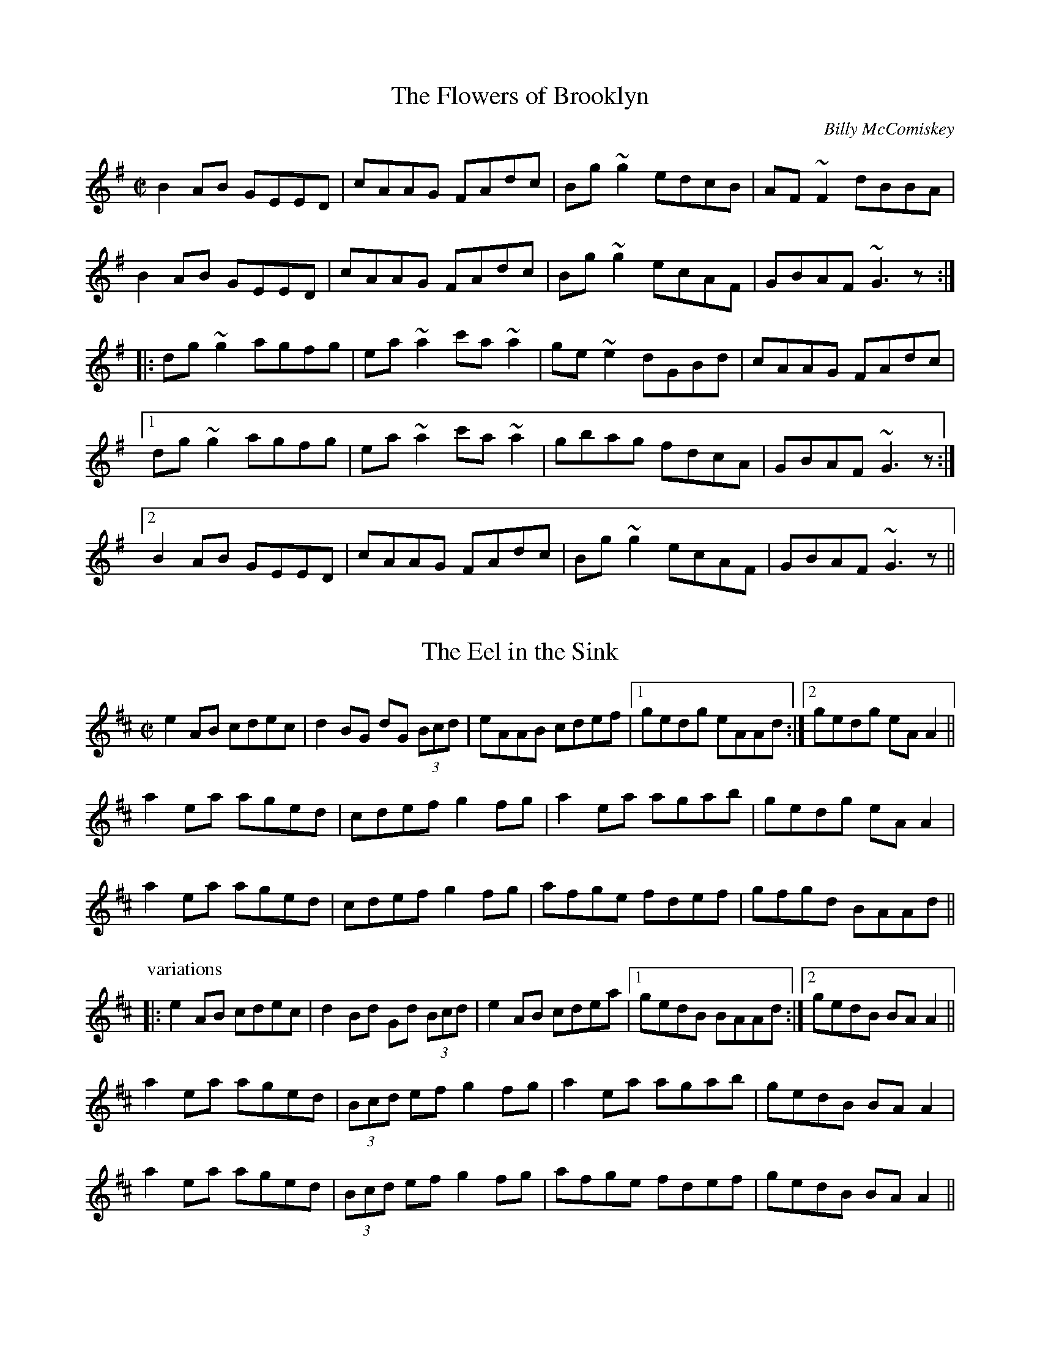 

X:501
T:Flowers of Brooklyn, The
R:reel
C:Billy McComiskey
D:Kevin Crawford: D flute album
Z:id:hn-reel-501
M:C|
K:G
B2AB GEED|cAAG FAdc|Bg~g2 edcB|AF~F2 dBBA|
B2AB GEED|cAAG FAdc|Bg~g2 ecAF|GBAF ~G3z:|
|:dg~g2 agfg|ea~a2 c'a~a2|ge~e2 dGBd|cAAG FAdc|
[1 dg~g2 agfg|ea~a2 c'a~a2|gbag fdcA|GBAF ~G3z:|
[2 B2AB GEED|cAAG FAdc|Bg~g2 ecAF|GBAF ~G3z||

X:502
T:Eel in the Sink, The
R:reel
H:Also played in Ador, see "The Blackthorn", #478
D:Terry Bingham
Z:id:hn-reel-502
M:C|
K:Amix
e2AB cdec|d2BG dG (3Bcd|eAAB cdef|1 gedg eAAd:|2 gedg eAA2||
a2ea aged|cdef g2fg|a2ea agab|gedg eAA2|
a2ea aged|cdef g2fg|afge fdef|gfgd BAAd||
P:variations
|:e2AB cdec|d2Bd Gd (3Bcd|e2AB cdea|1 gedB BAAd:|2 gedB BAA2||
a2ea aged|(3Bcd ef g2fg|a2ea agab|gedB BAA2|
a2ea aged|(3Bcd ef g2fg|afge fdef|gedB BAA2||

X:503
T:Leslie's Reel
R:reel
Z:id:hn-reel-503
M:C|
K:A
ec~c2 ecfc|ec~c2 Bcdf|ec~c2 ecea|1 fdBc defa:|2 fdBc defg||
|:a2ea gbeg|a2ga fB~B2|1 a2ea gbec|dcBc defg:|2 agfe fedc|Bcde fgaf||

X:504
T:Lilies in the Field, The
T:P.J. Conlon's
R:reel
D:Bobby Gardiner: His Master's Choice
D:Terry Bingham
Z:id:hn-reel-504
M:C|
K:D
Addc ~A3B|~c3d ecdc|Addc ~A3B|cAGE EDD2:|
d2fd Adfd|(3Bcd ef g2fe|d2fd Adfd|eaag eddc|
d2fd Adfd|(3Bcd ef g2fg|afge fdcd|eaag eddc||

X:505
T:Marry When You're Young
T:John Doherty's
R:reel
D:Altan: Island Angel
Z:id:hn-reel-505
M:C|
K:D
~F3E FGAB|Addc d2 (3efg|fded cA (3Bcd|1 cAGE EDDE:|2 cAGE EDDg||
|:fded cAAg|fdec dfag|fded cA (3Bcd|1 cAGE EDDg:|2 cAGE EDDE||

X:506
T:Spey in Spate, The
T:John Stewart's
R:reel
C:James Scott Skinner (1843-1927), Scotland
S:Tommy McCarthy & Louise Costelloe
H:A version of the Scottish reel "The Spey in Spate"
D:Paddy Glackin: In Full Spate
Z:id:hn-reel-506
M:C|
K:D
D2FD A,DFA|dcBA ^GAFD|EFGE B,EGB|gecA GECE|
D2FD A,DFA|dDcD BDAf|(3gfe fd ecdB|1 AFGE DA,B,C:|2 AFGE DEFA||
defd AF~F2|DFAd fagf|ebge BGED|CEAc egfe|
defd BAFA|dDcD BAAf|(3gfe fd ecdB|AFGE DEFA|
d2fd AF~F2|DFAd fagf|~e3f ~g3a|bagf eAce|
defd BAFA|dDcD BAAf|(3gfe fd ecdB|AFGE DA,B,C||
P:variations
|:D2FD A,DFA|dcBA ^GAFD|E2GE B,EGB|edcB AGFE|
D2FD A,DFA|dAcA BdAf|gefd ecdB|1 AFGE FDDC:|2 AFGE FDD2||
|:d2fd AdFA|DFAd fagf|e2ge BGED|CEAc egfe|
d2fd ADFA|DFAd fdef|gefd ecdB|1 AFGE FDD2:|2 AFGE FDDC||

X:507
T:Mary o' the Wisp
R:reel
H:Called "Moll and Tiarna" on Altan's recording
D:The Brass Fiddle
D:Altan: Horse with a Heart
Z:id:hn-reel-507
M:C|
K:D
Ad~d2 ecdB|Addc dedB|Adde fdeg|fage fdBG|
Ad~d2 ecdB|Addc dedB|Adde faed|1 cA (3AAA cBAA:|2 cA (3AAA cA (3AAA||
|:fdge fdge|fdge fdB2|fage fefg|aA (3AAA aA (3AAA|
fdge fdge|fage fefg|abaf eged|cA (3AAA cBAA:|
P:variations
|:Ad~d2 efdB|Addc dedB|Adde fdeg|fage fdBd|
Ad~d2 efdB|Addc dedB|Adde fded|1 cAAB cA~A2:|2 cA (3AAA cdeg||
|:fAgA fAgA|fage fdde|fAgA fefg|aA~A2 afge|
fAgA fAgA|fage fefg|abaf efed|1 cA~A2 cdeg:|2 cA~A2 cA~A2||

X:508
T:Piper On Horseback, The
R:reel
Z:id:hn-reel-508
M:C|
K:D
D3d cAAB|cded cAGE|D3d cAAB|cAGE EDDE|
(3EFG AB =c2AB|^cded cAAg|fdec dcAB|cAGE EDD2:|
|:~d3e ~f3g|afge dcAG|Adde f2ed|cAGE EDD2|
dcde fefg|afge defg|afge fded|cAGE EDD2:|
P:variations
|:D3d cAAB|cAdB cAGE|D2dB cAAB|cAGE EDD2|
(3EFG AB =cAAB|^cAdB cAAg|faec dcAB|cAGE EDD2:|
|:Adde fefg|afge dcAG|Adde fded|cAGE EDD2|
Adde fd (3efg|afge defg|afge f2ed|cAGE EDD2:|

X:509
T:Coalminer's Reel, The
R:reel
H:Also in G, #745. Different version, see #747.
Z:id:hn-reel-509
M:C|
K:D
A,DFD EDB,D|ADFD EDB,D|A,DFD EDB,D|dBAF E2DB,|
A,DFD EDB,D|ADFD EDB,D|A,DFD EDB,D|1 dBAF D2DB,:|2 dBAF D2 (3ABc||
|:~d3B A2dB|A2FD EDB,D|~d3B ABde|fedf e2de|
fd~d2 efdB|A2FD EDB,D|A,DFD EDB,D|1 dBAF D2 (3ABc:|2 dBAF D2DB,||

X:510
T:Big John McNeil
T:Lord Ramsey's Reel
T:John McNeil's Reel
R:reel
C:Peter Milne (1824-1908), Scotland
H:A version of this is also called "Big John MacNeill"
D:De Dannan: Mist Covered Mountain
D:Begley & Cooney: Meitheal
Z:id:hn-reel-510
M:C|
K:A
A,2CE FECE|AECE FECE|A,2CE FECE|FCEC B,DCB,|
A,2CE FECE|AECE FECE|D2FD CDEC|1 B,A,G,A, B,CDB,:|2 B,A,G,A, B,2cd||
|:eA~A2 eAfA|eA~A2 efga|eA~A2 agfe|dB=GB dGBd|
eA~A2 eAfA|eA~A2 efga|agfe fedc|1 BAGA B2cd:|2 BAGF EDCB,||

X:511
T:Lady Montgomery
R:reel
D:Paul McGrattan: The Frost Is All Over
Z:id:hn-reel-511
M:C|
K:D
~F3A AFDE|F2EG FDDE|~F3A AFDE|1 FDEC D2DE:|2 FDEC D3A||
|:d2AG FGAB|A2ed cdec|1 d2AG FGAB|AFGE FDDA:|2 d2AG ~F3G|AFGE FDDE||
P:variations
|:~F3A AFDE|FAEG FEDE|~F3A AFDE|1 FAEF D2DE:|2 FAEF D3d||
|:d2AG FGAB|A2ed cdec|d2AG FGAB|1 AFEG FEDd:|2 AFEG FDDE||

X:512
T:Boys of the Lough, The
R:reel
D:Matt Molloy: First Album
D:Catherine McEvoy, Caoimh'in 'O Raghallaigh & M'iche'al 'O Raghallaigh
Z:id:hn-reel-512
M:C|
K:D
AF~F2 AFAB|d2fd efdB|AF~F2 dBAF|~E3F EFGB|
AF~F2 AFAB|defd efdB|AF~F2 dFAF|EDEF D4:|
dfaf gfef|defd BcdB|AF~F2 dFAF|~E3F EFGE|
dfaf gfef|defd BcdB|AF~F2 dFAF|EDEF D4|
dfaf gfef|defd e2dB|AF~F2 ABde|fdgf e2fg|
afge f2ec|defd BcdB|AF~F2 dFAF|EDEF D4||
P:variations
|:AF~F2 AFAB|defd BcdB|AF~F2 dFAF|GEED EFGB|
AF~F2 AFAB|d2fd BcdB|A2FA dBAF|EGFE D4:|
dfaf gfef|defd e2dB|AF~F2 dBAF|FDGF ~E3F|
dfaf gfef|defd e2dB|AF~F2 dBAF|EGFE D4|
dfaf gfef|defd e2dB|AF~F2 ABde|fedf e2fg|
afge fdec|d2fd e2dB|AF~F2 dBAF|EGFE D4||
P:more variations
|:AF~F2 AFAB|d2fd efdB|AF~F2 dF~F2|E2ED EFGB|
AF~F2 AFAB|d2fd efdB|AF~F2 dBAF|1 GFEG FDdB:|2 GFEG FDDf||
~a3f gfec|dBcA BcdB|AF~F2 dF~F2|GEED EFGE|
D2af gfec|dBcA BcdB|AF~F2 dFAF|GFEG FDDf|
~a3f gfec|dBBA BcdB|AF~F2 dcde|fdgf e2fg|
afge fdec|dBBA BcdB|AF~F2 dBAF|GFEG FDdB||

X:513
T:Forget Me Not
T:Gerry Cronin's
T:Larry Redican's
R:reel
C:Larry Redican (1908-1975)
D:Sean Smyth: The Blue Fiddle
Z:id:hn-reel-513
M:C|
K:C
c2Bc AGED|CA,~A,2 G,A,CD|EGcd ecdc|Addc dfed|
c2Bc AGED|CA,~A,2 G,A,CD|EGce dBcA|GEDF ECEG:|
|:c2gc acgc|fdec dcAc|Gc~c2 Gcea|gece d2eg|
ae~e2 gede|cdec dcAG|EGce dBcA|GEDF ECEG:|
P:variations
|:c2ec AGED|CA,~A,2 G,A,CD|EGcd ecdc|Ad~d2 fded|
~c3G AGED|CA,~A,2 G,A,CD|EGce d2cA|GEDE C2EG:|
|:c2gc acgc|fdec dcAc|GccB cdea|gece defg|
agea gede|c2ec dcAG|EGce d2cA|GEDE C2EG:|

X:514
T:Bonnie Kate
R:reel
H:See also #264
Z:id:hn-reel-514
M:C|
K:D
A2dA B2AF|DFAF E2CE|DFAF GBed|cABc ~d3B|
A2dA B2AF|DFAF EA,CE|DFAF GBed|1 cABc d3B:|2 cABc d2fg||
|:a2fd Adfa|~g3e cdef|~g3f gbag|fgec defg|
a2fd Adfa|~g3e cdef|~g3f gbag|1 fgec d2fg:|2 fgec d3B||

X:515
T:Belles of Tipperary, The
T:New Policeman, The
T:Bells of Tipperary, The
R:reel
H:See also #633
Z:id:hn-reel-515
M:C|
K:D
DA,~A,2 DEFA|d2fe dBBA|B2AF ABde|fede fe~e2|
dA~A2 DEFA|d2fe dBBA|B2AF ABdB|AFEG FDD2:|
|:fa~a2 afdf|gfed (3Bcd ef|g2gf gbag|faaf egfe|
dB~B2 AF~F2|DF~F2 ABdf|afef dBAF|Adag fd~d2:|
P:variations
|:DF~F2 DEFA|defe dBBA|~B3d ABde|fafd fe~e2|
DA,~A,2 DEFA|d2fe dBBA|~B3d ABdB|AFEG FDD2:|
|:faab afdf|gfed cdef|g2ef gabg|f2af egfe|
dBBd BAFE|DFFB ABdf|afef dBAF|A2ag fd~d2:|

X:516
T:Bean Tinc'eara
T:Johnny Allen's
R:reel
H:Also played as a two-part tune, without the middle part.
D:Liam O'Flynn
Z:id:hn-reel-516
M:C|
K:Dmix
~A3B AGFE|DccB cedc|A2BG AGFE|DG~G2 DG~G2|
AGBG AGFG|Add^c defg|afge fded|dcAF G2FG:|
|:Addc AGFG|Addg fdec|Addc AGFG|DG~G2 DG~G2|
Addc AGFG|Adde ~f3g|afge fded|dcAF G2FG:|
|:~A3g fded|dcAB cedc|~A3g fded|dcAF G2FG|
~A3g fded|dcAB cdeg|afge fded|dcAF G2FG:|
P:variations
~A3B AGFE|DccB cdcB|~A3B AGFA|DGGF G2FG|
~A3B AGFG|Adde ~f3g|afge fde^c|d=cAF G2FG|
~A3B AGFA|DccB cedc|AcBG AGFG|DGGF G2FG|
AcBG AGFG|Adde fefg|afge fde^c|d=cAF G2FG||
|:Addc AGFG|Adde fdec|Addc AGFG|DGGF G2FG|
Addc AGFG|Add^c defg|afge fde^c|d=cAF G2FG:|
~A3g fdec|Ad~d2 AGFG|~A3g fde^c|d=cAF G2FG|
~A3g fdec|Add^c defg|f2e^c d2=cA|dBcA G2FG|
~A3g fdec|Ad~d2 Addc|~A3g fde^c|d=cAF G2FG|
~A3g fde^c|d^cde fefg|(3agf ge fde^c|d=cAF G2FG||

X:517
T:Fair Wind, A
T:Fair Wind, The
R:reel
H:Also played in A, #535
Z:id:hn-reel-517
M:C|
K:G
DGGF ~G3A | BAGA BA~A2 | DGGF ~G3A |1 BAGE EDDE :|2 BAGE EDDA ||
|: BddB ~G3A | BddB cAAc | BddB ~G3A |1 BAGE EDDA :|2 BAGE EDDE ||
|: GE~E2 c3A | B2dB AcBA | GE~E2 c3A |1 BAGE EDDE :|2 BAGE EDDE ||
P:variations
|: ~G3F ~G3A | BAGA BAAB | ~G3D ~G3A |1 BAGE EDDE :|2 BAGE EDDA ||
|: BddB ~G3A | BcdB cA~A2 | BddB ~G3A |1 BAGE EDDA :|2 BAGE EDDE ||
|: GE~E2 c3A | BAAG AcBA | GE~E2 c3A |1 BAGE EDDE :|2 BAGE EDDE ||

X:518
T:Carrigaline
T:Steeplechase
T:Rock of Cashel, The
R:reel
D:Frankie Gavin: Frankie Goes to Town
Z:id:hn-reel-518
M:C|
K:C
c2CD EG~G2|Addc dfed|c2cA GAcA|GAGE DCA,C|
G,C~C2 EG~G2|Addc dfed|c2cA GAcA|GEDG ECC2:|
|:c2ec gceg|gedc AGAB|c2ec gcec|Addc dfed|
c2ec gceg|gedc ABcd|eg~g2 ea~a2|1 gedc AGAB:|2 "variation"gedf ec (3G,A,B,||
P:variations
~C3D EG~G2|"S"Adde dcAB|c2cG ABcA|AGEC DA,CA,|
G,C~C2 EG~G2|Adde dcAB|~c3G AdcA|GEDF ECCA,|
G,C~C2 EG~G2|Addc ~d3B|c2BG ABcA|GAGE DA,CA,|
G,C~C2 ECEG|Adde dcAB|c2Gc AccA|GEDF ECC2||
|:c2ec gcea|gede dcAB|c2ec gcec|Adde dcAB|
c2ec gcea|gedc ABcd|eg~g2 ea~a2|1 gedc BGAB:|2 gedB cAGE||
CB,CD EG~G2"D.S."|

X:519
T:Se'an is Sin'ead
T:Jack and Jill
R:reel
S:From tape of Tony Linnane and others, Feakle 1987
H:An unusual version of "Se'an sa Cheo" (#313).
H:See also CRE II no. 297.
H:Also related to "Jenny's Chicken's", #75
Z:id:hn-reel-519
M:C|
K:Amix
e2dg eABd|(3efe dg dGBd|egdg eAAd|Bdgd BGBd:|
cA~A2 cABd|cAAd BGBd|cA~A2 EAcA|BGBc dfed|
cA~A2 cABd|cA~A2 gGBd|cA~A2 agfa|gfge defg||
agae ceAf|gfgd Bdgb|agae ceAc|(3Bcd gd BAAa|
eaae ceAf|gfge defg|afge fded|Bdgb afge||
fedf eA~A2|gedf (3efg fa|fedf eAAd|(3BcB gb afge|
fedf eA~A2|gedf (3efg fg|afge fded|Bdgb afgf||

X:520
T:Kiss Me Kate
R:reel
Z:id:hn-reel-520
M:C|
K:G
G2Bd gdBG|DEGB AE~E2|GABd gdBd|1 cBAc BGGF:|2 cBAc BG~G2||
fgag fdef|gfga bgeg|fgag fdde|fdef ~g3f|
gbaf gbag|fgag fdde|fded fded|(3Bcd ef gedB||
P:variations
|:GABd gdBG|DEGB AE~E2|G2Bd gdBd|1 ecAc BGEF:|2 ecAc BGGe||
fgag fd~d2|~g3a bgeg|fgag fd~d2|edef g2ef|
gbaf ~g3f|gbag fdde|fd~d2 ABcd|~e3f gedB||

X:521
T:Old Monaghan Twig, The
R:reel
D:Cran: Music from the Edge of the World
Z:id:hn-reel-521
M:C|
K:Amix
cAAB cAGB | Adde f2ed | cAAB cdeg |1 fage d2ed :|2 fage d2cd ||
|: eaaf gfed | cdef g2fg |1 ea~a2 efed | eage d2cd :|2 eaag ~a3g | eage d2ed ||
P:variations
|: cABd cAG2 | Add2 efed | cABd cAG2 |1 fage d2ed :|2 fage d2 (3Bcd ||
ea~a2 edcA | (3Bcd ef g2~g2 | ea~a2 edcA | efge d2cd |
ea~a2 edcA | (3Bcd ef g2fg | a2~a2 ea~a2 | efge d2ed ||

X:522
T:Wheels of the World, The
T:Old Wheels of the World, The
T:Rolling Down the Hill
R:reel
D:Matt Molloy, Sean Keane, Liam O'Flynn: The Fire Aflame
Z:id:hn-reel-522
M:C|
K:Ador
eAAB cBcA|GE~E2 G2EG|AGAB cBcd|1 efge d2gf:|2 efge dcBc||
|:dg~g2 dgfg|ea~a2 ea~a2|efge defg|1 afge dcBc:|2 afge d2gf||

X:523
T:O'Connell's Trip to Parliament
R:reel
D:Conal O'Grada: The Top of Coom
Z:id:hn-reel-523
M:C|
K:Dmix
dcAF G2FG|Adde fded|dcAF G2FG|AFGE FDD2:|
|:~f3a gfed|(3B^cd ef g2fe|1 defg a2ge|a2ge fdde:|2 a2ge a2ge|a2ge fdde||
P:variations
|:dcAF G2FG|Add^c defe|dcAF ~G3B|A2GE FDD2:|
|:~f3d gfed|^cdef gefe|1 defg afge|fage fdde:|2 defg afge|fage fdd^c||

X:524
T:Fairhaired Boy, The
T:Micho Russell's
R:reel
D:Four Men and a Dog: Shifting Gravel
D:Matt Molloy, Sean Keane, Liam O'Flynn: The Fire Aflame
Z:id:hn-reel-524
M:C|
K:D
~A3G FGAB|=cAdc BGGB|ABAG F2eg|1 fde^c AddB:|2 fde^c Adde||
f2df efde|f2df ecAe|f2df efde|fde^c Adde|
f2df efde|f2df ecAG|ABcd efge|ageg fddB||

X:525
T:Francie Byrne's
R:reel
Z:id:hn-reel-525
M:C|
K:Amix
eA~A2 cABA|eAAf gedg|eAAB cAdc|BdGA BcdB:|
|:edef gagf|edef gedg|1 edef gagf|edgd BAAg:|2 edef gaba|gedB Agfg||

X:526
T:Flags of Dublin, The
R:reel
D:Arty McGlynn: McGlynn's Fancy
Z:id:hn-reel-526
M:C|
K:D
A2FA BddB | A2FA BEEG | A2FA Bcde |1 fdec d2dB :|2 fece d2A2 ||
|: d2df ~e3g | ~f3e dcBA |1 dcdf e2ag | fABc d2A2 :|2 GBBA Bcde | fece d2 (3dcB ||
P:variations
|: ADFA BcdB | ADFA BEEB | ADFA Bcde |1 fdce d2 (3dcB :|2 fece dABc ||
|: dcdf edeg | fefe dcBA |1 dcdf edeg | fABc d2dA :|2 GBBA Bcde | fece d2dB ||

X:527
T:Hickey's
R:reel
H:See also #836
Z:id:hn-reel-527
M:C|
K:D
d2cA BE~E2|EFDE FABc|dBcA BE~E2|1 Bded cABc:|2 B2ed cdec||
|:d2fd Adfe|d2fd cdec|1 d2fd Adfd|B2AF FE~E2:|2 d2fd cdec|dBAF E2FA||

X:528
T:Jenny Picking Cockles
R:reel
H:See also #3, #427, #774.
D:Altan: Blackwater
Z:id:hn-reel-528
M:C|
K:Gmix
fagf dc~c2|Bcde fefa|g2fg dc~c2|Acfc AG~G2|
g2gf dc~c2|Bcde fefa|g2fg dc~c2|Acfc AG~G2||
dgga bgag|^fdde fdcA|dgga bgag|^fdcA AG~G2|
dgga b2ag|^f2ga fdga|bgag ^fdeg|^fdcA AG~G2||

X:529
T:Maid I Ne'er Forgot, The
R:reel
D:Arty McGlynn & Nollaig Casey: Lead the Knave
Z:id:hn-reel-529
M:C|
K:Edor
~E3F GFGA|B2Ad dBA=c|BGEF GAB^c|d2e^c dBAF|
~E3F GFGA|B2Ad dBA=c|BGEF GAB^c|1 dBAF GEED:|2 dBAF GE~E2||
|:~B3d ~e3f|geaf gfed|BEEF GAB^c|dBAG FGAF|
E2BE dEBE|B2Ad dBA=c|BGEF GAB^c|1 dBAF GE~E2:|2 dBAF GEED||
P:variations
|:~E3F ~G3A|B2eB dBA=c|BEEF GAB^c|d2e^c dBAF|
~E3F ~G3A|BdeB dBA=c|BEEF GAB^c|1 dBA=c BEED:|2 dBA=c BE~E2||
|:~B3d ~e3f|gfed eBBA|BGEF GAB^c|dBAG FDDF|
E2BE dEBE|B2eB dBA=c|BEEF GAB^c|1 dBA=c BE~E2:|2 dBA=c BEED||

X:530
T:Porthole of the Kelp, The
R:reel
C:Bobby Casey (1926-2000)
H:Also in Ddor, #398
Z:id:hn-reel-530
M:C|
K:Ador
AB|:c3B c2AB|c2cA BG~G2|c2AB cded|cAAG (3EFG AB|
c2AB cdef|gedc BG~G2|A2 (3Bcd eaaf|1 gedB BAAB:|2 gedB BAAa||
|:a2ea aged|c2cA BG~G2|a2ea aged|eaag ~a3b|
baag agef|gedc BG~G2|A2 (3Bcd eaaf|1 gedB BAAa:|2 gedB BAAB||

X:531
T:Long Strand
R:reel
S:Kevin Finucane
H:There is another version in Edor, #165.
H:See also "Sporting Nellie" #760, "Sporting Nell" #899,
H:"Old Gorman's Reel" #603
Z:id:hn-reel-531
M:C|
K:Ddor
AD~D2 A2dc|AD~D2 EDEG|AD~D2 A2dc|1 AcGE EDEG:|2 AcGE EDD2||
c2ec gcec|c2ec dBGB|c2ec gcec|AcGE EDD2|
c2ec gcec|c2ec dBG2|f3d ~e3d|cAGc Addc||
~A3G A2dc|AcGE EDEG|AD~D2 A2dc|1 AcGE EDEG:|2 AcGE EDD2||
c2ec gcec|c2ec dBGB|c2ec gcec|AcGE EDD2|
c2ec gcec|c2ec dcde|f3d ~e3d|cAGc Addc||

X:532
T:Pigeon on the Gate, The
R:reel
H:See also #140
H:I've include some variations of the 1st part.
D:Davy Spillane: Atlantic Bridge
Z:id:hn-reel-532
M:C|
K:Edor
ed|Be~e2 Bede|~B3A BAFE|D3A FDAF|DEFA BAFA|
Be~e2 Bede|~B3A BAFA|(3DED FA dfec|dAFD E2ed|
Be~e2 Bede|~B3d BAFE|D3A FDAF|ADFD Adcd|
Be~e2 Bede|~B3d BAFA|DEFA dfec|dAFD E2||
|:FA|Beed edBA|(3Bcd ef gfeg|fddc dedB|AF~F2 DEFA|
Beed edBA|Bdef g2fg|afge fdec|dAFD E2:|

X:533
T:Paddy Fahy's
T:Paddy Fahey's
R:reel
C:Paddy Fahy
H:Also played in G, #755, and in C #925
Z:id:hn-reel-533
M:C|
K:D
dcAG EFGE|A2~A2 (3Bcd cA|dcAB cdef|gfge dfec|
d2cB GABG|A2~A2 cdec|dcAB cded|cAGE DEFA:|
|:d2af gefd|dcAG EFGB|Ad~d2 addc|dcAG Ad~d2|
d2ef geed|ceAB =cBcd|eaaf gfgb|aged cdec:|

X:534
T:Long Note, The
R:reel
H:Also as a single jig, #42
D:Deiseal: The Long, Long Note
Z:id:hn-reel-534
M:C|
K:Dmix
D3A AGEF|GE~E2 cEGE|~D3A AGEG|1 A2GA EAAE:|2 A2GE EDD2||
d2dB cAdB|cAdB cAG2|d2dB cA (3Bcd|eaag eddc|
d2dB cAdB|cAdB cAGE|DEFG AddB|cAGE EDD2||
|:~a3b afdf|~g3a ge^ce|eaag aged|eaag eddf|
~a3b afdf|g2fg ed^cB|AB^cd e2dB|1 A2GE FDD2:|2 (3ABA GA EAGE||
P:variations
|:D3A AGEF|GE~E2 cABG|~D3A AGEG|1 AEGE EAGE:|2 A2GA EDD2||
d2de cAde|ecde cAGE|Aded cA (3Bcd|eaag (3ege dc|
d2de cAde|cded cAGE|DEFG Add^c|A2GE EDD2||
|:~a3b afdf|~g3a ge^ce|a2fa afdf|eaag (3ege df|
defa afdf|g2fd ed^cB|AB^cd e2d^c|1 A2GE FDD2:|2 (3ABA GA EDDE||

X:535
T:Fair Wind, A
R:reel
H:Also played in G, #517
Z:id:hn-reel-535
M:C|
K:A
~A3B ~A3B|cBAB cBBc|~A3B ~A3B|1 cBAF FEEF:|2 cBAF FE~E2||
|:ceec ~A3B|cAec dBBd|ceec ~A3B|1 cBAF FE~E2:|2 cBAF FEFG||
|:AF~F2 d2dB|cBBA BdcB|AF~F2 d2dB|cBAF FEFG:|

X:536
T:Drogheda Lasses, The
T:Mary of the Grove
T:Eddie Moloney's Favourite
T:Paddy Doorhy's
R:reel
D:Frankie Gavin & Alec Finn
D:Altan: Harvest Storm
Z:id:hn-reel-536
M:C|
K:Edor
B2GB EBGB|A2FA DAFA|B2GB EBGA|(3Bcd ef gfed|
B2GB dBGB|A2FA dAFA|BAGF EFGA|(3Bcd ed Bdef||
~g3f gfed|~B3A (3Bcd ef|g2ef gefd|(3Bcd AF GE~E2|
~g3a gfed|B2AB GBFB|~E3F GFGA|(3Bcd ef gfed||
P:variations
B2GB EBGB|BAFA DAFA|B2GB EFGA|(3Bcd ed Bded|
B2BG EGBd|A2FA DAFA|B2GF GFGA|Bded (3Bcd ef||
~g3f gfed|A~B2A Bdef|~g3f gfed|(3Bcd Ad BE~E2|
gbef gefd|BdAB GBAG|EB,EF ~G3A|(3Bcd ed Bded||

X:537
T:Anvil, The
R:reel
C:William "Billy" Smith (Shetland)
D:Iron Horse
Z:id:hn-reel-537
M:C|
K:Am
E2AE EAAE|E2AB cBAE|F2AB cBAE|F2AB cBAF|
G2Bc dcBc|dcBc dcBd|cBAB cBAB|cBAB cBA2:|
|:edcB ABcd|edcB ABAE|F2AB cBAE|F2AB cBAF|
G2Bc dcBc|dcBc dcBd|cBAB cBAB|cBAB cBA2:|
|:eaed cBAe|eaed cBAE|F2AB cBAE|F2AB cBAF|
G2Bc dcBc|dcBc dcBd|cBAB cBAB|cBAB cBA2:|

X:538
T:Jug of Punch, The
R:reel
H:More commonly played in Ddor, #235
Z:id:hn-reel-538
M:C|
K:Edor
EFGA BA~A2|BA~A2 BAFD|~B,3C DEFG|A2BA FDB,A,|
B,DEF G2EF|GEFE DEFA|defe dBAF|1 GBFB E3D:|2 GBFB E3A||
|:Bdef ~g3e|~f3e dBBA|BFBc dcde|fgfe dB~B2|
Bdef ~g3e|~f3e dBBc|d3B c3B|1 GBFB E3A:|2 GBFB E3D||

X:539
T:Give the Girl Her Fourpence
R:reel
Z:id:hn-reel-539
M:C|
K:G
dB~B2 dBGB|dBBA Bdge|dB~B2 dBGB|cBce agfe|
dB~B2 dBGA|BGBd gfga|bg~g2 agfa|1 gfga bage:|2 gfed Beef||
|:g2bg fgaf|gbfg edBd|g2bg fgaf|gfed Bdef|
g2bg fgaf|gbfg edBd|~g3a aggf|1 gfed Beef:|2 gfed Bdge||

X:540
T:Whistler of Rosslea, The
R:reel
C:Ed Reavy (1898-1988)
Z:id:hn-reel-540
M:C|
K:G
GABc dBGg|^fdcA BGGE|=FGAB c2Bc|dBcA BGA^F|
GBAc (3Bcd ce|dg^fa gedc|Bdge dBAc|1 BGA^F G2GD:|2 BGA^F G2Bd||
|:g2dg Bgdg|gbag ^fdde|=f2cf Afcf|=fdcB AG=FA|
Ggg^f gedc|Bcde ^f2df|g2de ^fdcA|1 GBA^F G2Bd:|2 GBA^F G2GD||

X:541
T:Colonel Rodney
R:reel
Z:id:hn-reel-541
M:C|
K:A
cA~A2 eAce|eaga fedc|dB~B2 fBde|fefg afed|
cA~A2 eAce|eaga fedc|defg agaf|1 (3efg ae cAAB:|2 (3efg ae cAAf||
|:e2ce Aece|aAgA fAeg|f2df Bfdf|bBaB gBfB|
e2ce aece|eaga fedc|defg agaf|1 (3efg ae cAAf:|2 (3efg ae cAAB||

X:542
T:Left-Handed Fiddler, The
R:reel
C:James Scott Skinner (1843-1927), Scotland
Z:id:hn-reel-542
M:C|
K:A
cAce a2ed|cAEA GBBd|cAce aefd|ecdB cAAd|
cAce a2ed|cAEA GBBc|AcBd cedf|ecdB cA~A2||
a2Aa caAa|caAc BcdB|a2Aa caAc|BcdB cA~A2|
a2Aa caAa|caAc BcdB|cAdB eagf|ecdB cAAd||

X:543
T:June Apple
R:reel
O:American
Z:id:hn-reel-543
M:C|
K:Amix
ageg ageg|aged c2A2|gfef gfef|gfed c2A2|
ageg ageg|aged c2A2|~G3A BAGB|1 ~A3G A2eg:|2 ~A3G A2AB||
|:cdcB ~A3B|c2d2 e2A2|~G3A BABc|d2d2 e3d|
cdcB ~A3B|c2d2 e2A2|~G3A BAGB|1 ~A3G A2AB:|2 ~A3G A2eg||

X:544
T:Conway's Farewell
R:reel
C:Dougie Pincock, Scotland
Z:id:hn-reel-544
M:C|
K:A
cA~A2 ceef|fece fa~a2|cA~A2 ceef|fecf ecBd|
cA~A2 ceef|fece fa~a2|ecce dBdf|1 ecce a2ed:|2 ecce a2af||
eaae feaf|fece fa~a2|eaae feaf|fecf eccd|
eaae feaf|fece fa~a2|ecce dBdf|ecce a2af|
eaae feaf|fece fa~a2|eaae feaf|fecf ecBd|
cedf eAce|fece fa~a2|ecce dBdf|ecce a2ed||

X:545
T:Andy Renwick's Ferret
R:reel
C:Gordon Duncan (1964-2005), Scotland
D:Nomos: I Won't Be Afraid Any More
D:Battlefield Band: Celtic Hotel
D:Craobh Rua: The More That's Said the Less the Better
Z:id:hn-reel-545
M:C|
K:Ador
cA~A2 ABcd|eaag agef|gd~d2 egde|degd egdB|
cA~A2 ABcd|eaag agef|gd~d2 efgd|1 edgB A2AB:|2 edgB A2Bd||
eaag ageg|a2ag agef|gd~d2 egde|degd egdg|
eaag ageg|a2ag agef|gd~d2 efgd|edgB A2Bd|
eaag ageg|a2ag agef|gd~d2 egde|degd egdB|
cA~A2 ABcd|eaag agef|gd~d2 efgd|edgB A2AB||
|:cA~A2 ~A2cA|~A2cA agef|gd~d2 ^cdcd|~d2^cd cddB|
cA~A2 ~A2cA|~A2cA agef|gd~d2 efgd|1 edgB A2AB:|2 edgB A2Bd||
eaag ageg|ageg ~a3f|gd~d2 eggd|^cdgd eggd|
eaag ageg|ageg ~a3f|gd~d2 efgd|edgB A2Bd|
eaag ageg|ageg ~a3f|gd~d2 eggd|^cdgd eggd|
cA~A2 ~A2cA|~A2cA agef|gd~d2 efgd|edgB A2AB||

X:546
T:Short-Coated Mary
R:reel
Z:id:hn-reel-546
M:C|
K:Ador
A2e2 edef|g2dB GABG|A2e2 edef|1 g2dB ~A3G:|2 g2dB ~A3f||
|:g2ge a2a2|geeg Bdde|1 g2ge agea|gedB ~A3f:|2 A2e2 edef|g2dB ~A3G||

X:547
T:Within a Mile of Dublin
R:reel
Z:id:hn-reel-547
M:C|
K:Dmix
AD~D2 FEFG|AD~D2 cABG|AD~D2 FEFG|ABcA G2FG:|
Addc AGFG|Adde fdec|Addc AGFG|ABcA G2FG|
Addc AGFG|Adde ~f3g|afge fdec|dcAF G2FG||
P:variations
|:ADDE ~F3G|AD~D2 c2Bc|AD~D2 FEFG|AdcA G2FG:|
Addc AGFG|Addg fdec|Addc AGFG|AdcA G2FG|
Addc AGFG|Adde fefg|(3agf ge fdec|AdcA G2FG||

X:548
T:Scotch Mary
T:Scots Mary
R:reel
H:Also in Amix, #791. See also #700, #790.
Z:id:hn-reel-548
M:C|
K:Ador
cE~E2 cded|cE~E2 G2AB|1 cE~E2 cded|cABG ~A3B:|2 cBcd (3efg ed|cABG A2 (3Bcd||
|:eaaf gfed|(3Bcd ef g2fg|1 eaag (3efg ed|cABG ABcd:|2 afge fded|cABG ~A3B||
P:variations
|:cE~E2 cded|cE~E2 G2AB|1 cE~E2 cded|cABG ~A3B:|2 cBcd (3efg ed|cABG A2 (3Bcd||
eaag (3efg ed|(3Bcd ef g2ag|eaaf gfed|cABG A2 (3Bcd|
eaag (3efg ed|(3Bcd ef g2fg|afge (3fga ed|(3cBA BG ~A3B||

X:549
T:Kiss the Maid behind the Barrel
R:reel
H:Similar to "Trim the Velvet", #2
Z:id:hn-reel-549
M:C|
K:G
DG~G2 AG~G2|DG~G2 cAFA|DG~G2 ADFA|defd cAFA:|
dg~g2 aggf|dg~g2 agfe|df~f2 af~f2|defd cAFA|
dg~g2 agfg|~a3g ~f3g|afge fde^c|d2eg fdcA||
|:G2dG BGdG|~G2dB cAFA|1 G2dG BGBc|defd cAFA:|2 ~B3G ADFA|defd cAFA||
|:~B3G ~A3G|BABd gedc|1 B2GB ADFA|defd cAFA:|2 BG~G2 ADFA|defd cAFA||
P:variations
|:DG~G2 AGGF|dG~G2 cAGF|DG~G2 ADFA|1 defd cAGF:|2 defd cAFA||
dg~g2 afgf|dg~g2 bgaf|~d3e ~f3e|defd cAFA|
dg~g2 agfg|~a3g ~f3g|(3agf ge fde^c|d2eg fdcA||
G2dG BGAF|GBdB cAFA|G2dG BG (3ABc|defd cAFA|
~G3d BGAF|GBdB cAFA|B2GB ADFA|defd cAFA||
|:B2GB (3ABc AG|~B3d gedc|1 ~B3G ADFD|d2fd cAFA:|2 B2GB ADFA|defd cAFA||

X:550
T:Peter Street
R:reel
H:Originally Scottish: "Timour the Tartar"
Z:id:hn-reel-550
M:C|
K:A
A2 (3cBA eA (3cBA|eAaA gAfA|1 eA (3cBA eA (3cBA|BEcE dEcB:|2 efec eaec|
BABc A2GF||E2 (3GFE BE (3GFE|BEdE cEBE|A2 (3cBA eA (3cBA|eAaA gAfA|
efec ~a3f|efec ~a3f|ecag fedc|BAGF EFGE||

X:551
T:Cameronian Reel, The
R:reel
D:De Danann: Mist Covered Mountain
D:Mary Bergin: Feadoga Stain 2
Z:id:hn-reel-551
M:C|
K:D
A2FA DAFA|GE~E2 GBdB|A2FA DAFA|GBAG FDDF|
AF~F2 dF~F2|GE~E2 GBdB|A2FA DAFA|GBAG FDD2:|
|:Addc d2dA|(3Bcd ef gfed|(3cBA eA fAed|(3Bcd ef gfeg|
faeg faeg|fddc defg|(3agf ge fdec|dBAG FDD2:|
P:variations
|:A2FA DAFA|GFEF GBdB|A2FA DAFA|GBAG FDdB|
AF~F2 DF~F2|GFEF GBdB|A2FA DAFA|GBAG FDD2:|
|:Addc d2cd|edef gfed|(3cBA eA fAed|(3cBA ed cdeg|
faeg faeg|fdfe defg|afge fdec|dABG FDD2:|

X:552
T:Miss Monaghan
R:reel
H:See also #254
D:Arty McGlynn: McGlynn's Fancy
Z:id:hn-reel-552
M:C|
K:D
DFDG FAAF|GAAG FABc|dBAG FADf|(3gfe fd ecAF|
D2DG FAAF|GAAG FABc|defd ecdB|AFGE FDD2:|
faaf afdf|(3gfe fd edBc|~d3B AFDe|fedf ~e3g|
fa~a2 afdf|(3gfe fd edBc|defd ecdB|AFGE FDD2|
fa~a2 afdf|(3gfe fd edef|g2bg fgaf|gfed (3Bcd eg|
f2af bfaf|gefd edBc|defd ecdB|AFGE FDD2||

X:553
T:Colonel Frazer
R:reel
D:Johnny Doran
D:Conal O'Grada: The Top of Coom
D:L'unasa
Z:id:hn-reel-553
M:C|
K:G
dc|:BGAF DG~G2|AF~F2 ABcA|BGAF GBdg|fdcA dBcA|
BGAF DG~G2|AF~F2 ABcA|BGAF GBdg|1 fdcA G2dc:|2 fdcA G2Bc||
|:dggf g2ag|fddc ABcA|dggf g2ag|fdcA GABd|
~g3f d2dc|~B3G ~A3F|GBAc (3Bcd eg|1 fdcA G2Bc:|2 fdcA G2GA||
|:Bd~d2 BGdB|AF~F2 ABcA|Bd~d2 BcdB|cAFG AG~G2|
Bd~d2 BGdB|AF~F2 ABcA|GBAc Bdeg|fdcA G2GA:|
|:B2GB ~B2GB|A2FA ~A2FA|B2GB ~B2GB|cAdc AGGA|
B2GB GBGB|A2FA FAFA|GBAc (3Bcd eg|fdcA G2GA:|
|:(3Bcd gd (3Bcd gd|Adfd Adfd|Bdgd Bdgd|cAdc AG~G2|
[1 Bdgd Bdgd|Adfd gdfd|GBAc Bdeg|fdcA G2GA:|
[2 Bdga agdA|F2Ad fdAF|GBAc Bdeg|fdcA G2dc||
P:variations
|:BG~G2 DG~G2|ABcA dBcA|BGAF G2 (3efg|fdcA dBcA|
BG~G2 DG~G2|AF~F2 (3dcB (3cBA|BGAF G2 (3efg|1 fdcA G2dc:|2 fdcA G2Bd||
|:~g3f gaag|fdcA AB~B2|~g3f gaag|fdcA AGBd|
~g3f dedc|~B2GB ADFA|~G3A Bdeg|1 fdcA G2Bd:|2 fdcA G2GA||
|:(3Bcd ^cd B=cdB|AF~F2 ABcA|BGdG BG (3Bcd|cAcd AG~G2|
BGdG BGdB|AF~F2 ABcA|~G3A (3Bcd (3efg|fdcA G2GA:|
|:B2GB ~B2Gd|A2Fd A2Fd|B2DG BGBd|cAFG AGGA|
GB~B2 ~B2GB|A2~A2 ~A2FD|~G3A Bdeg|fdcA G2GA:|
Bdgd Bdgd|Adfd Adfd|(3Bcd gd (3Bcd gd|cAFG AG~G2|
(3Bcd gd gdgd|Adfd adfd|~G3A (3Bcd eg|fdcA G2GA||
Bdgd Bdgd|Adfd Adfd|(3Bcd (3Bcd gd (3Bcd|cAFG AG~G2|
Bdga agdA|FAdf fdAF|~G3A (3Bcd eg|fdcA G2||

X:554
T:Sunny Banks, The
R:reel
D:De Danann 1
D:Paddy Glackin: Ceol ar an bhFidil le Paddy Glackin
Z:id:hn-reel-554
M:C|
K:D
AF~F2 d2cA|(3Bcd AF GFGB|AF~F2 d2cA|1 (3Bcd AF DEFG:|2 (3Bcd AF D3g||
|:fded cAAg|fdef g2ag|fded cA~A2|1 (3Bcd AF D3g:|2 (3Bcd AF DEFG||

X:555
T:Humours of Ballyconnell, The
R:reel
D:Noel Hill & Tony Linnane
Z:id:hn-reel-555
M:C|
K:D
defe dBAd|BFAF ~E3d|defe dBAd|1 BFAF D3z:|2 BFAF D2DE||
|:(3FED AD (3FED AD|(3GFE BE (3GFE BE|FDAD BDAF|1 GBAF D2DE:|2 GBAF D2fg||
|:~a3g a2af|gece gece|~a3g abag|1 fgef defg:|2 fgef d3A||
P:variations
|:defe dBAd|BFAF ~E3A|defe dBAd|1 BFAF D3z:|2 BFAF D2DE||
|:(3FED AD BDAD|(3GFE BE cEBE|(3FED AD (3FED AF|1 GBAF D2DE:|2 GBAF Defg||
|:~a3g ~a3f|gece gece|~a3g abag|1 fgef defg:|2 fgef d3A||

X:556
T:Chicago Reel, The
R:reel
D:Stockton's Wing
D:Fintan Vallely: Traditional Irish Flute Music
Z:id:hn-reel-556
M:C|
K:Ador
cded cAGE|~G3E GAcd|ecgc acgc|eaag edcA|
cded cAGE|~G3E GAcd|eaag (3efg ed|cABG ~A3B:|
|:cdef g2ef|gfgd BG~G2|cdef g2fg|eaag aged|
cdef ~g3e|~a3f ~g3e|~f3d efed|cABG ~A3B:|
P:variations
|:cded cAGE|~G3E GAcd|(3edc gc acgc|eaag eged|
cded cAGE|G2GE GAcd|eaag ~e3d|cABG A2AB:|
|:cdef g2ef|gfgd BG~G2|(3Bcd ef gedg|eaag aged|
(3Bcd ef ~g3e|~a3f ~g3e|=f3d efed|cABG ~A3B:|

X:557
T:Arkle Mountain, The
R:reel
C:Anthony Sullivan
Z:id:hn-reel-557
M:C|
K:Dmix
Ad~d2 AGFG|Adde gc~c2|Ad~d2 efge|afge fde^c|
Ad~d2 AGFG|Adde gc~c2|dBcA BGAF|GBAG FDD2:|
|:~a3f ~g3e|dfed ^cA~A2|~a3f ~g3e|dfaf defg|
~a3f ~g3e|dfed ^cAFG|AddB c2cA|GBAG FDD2:|

X:558
T:Mick Hoy's
T:Jig away the Donkey
T:Fair Haired Lass, The
R:reel
H:Also in Ador, #669. See also #769
Z:id:hn-reel-558
M:C|
K:Amix
ea~a2 eg~g2|ea~a2 ABcd|ea~a2 efge|afge d2cd:|
|:eA~A2 efgf|eA~A2 BAGB|ABcd efge|afge d2cd:|

X:559
T:Jolly Seven, The
R:reel
H:Belongs to the "Highlander Kissed His Granny" family.
H:Other related tunes are "John Stenson's" #392
H:"The Gravel Walks" #60, "The Highlandman That Kissed His Granny" #567,
H:"The Highlandman" highland#10
Z:id:hn-reel-559
M:C|
K:Ador
cAeA cAeA|cAeA BAGB|1 cBAB cdef|gfge dBGB:|2 cBAG ABcd|e=fed cAAB||
|:c2ec gcec|c2ec dBGB|1 c2ec gcef|gfge dBGB:|2 cBAG ABcd|e=fed cAAB||
P:variations
|:cAeA cAeA|cAeA dBGB|1 cAeA cdef|gfgd BAGB:|2 cBAG ABcd|eged cBAB||
|:c2ec gcec|c2ec BAGB|1 c2ec gcec|gfgd BAGB:|2 cBAG ABcd|eged cAAB||

X:560
T:Humours of Lissadell, The
R:reel
D:Bothy Band: 1975
Z:id:hn-reel-560
M:C|
K:Edor
eB~B2 eBdB|AF~F2 EDB,A,|B,E~E2 B,EGE|FB~B2 FBdf|
e2df efdB|AF~F2 EDB,A,|B,E~E2 DEFA|(3Bcd ef ~e3f:|
|:eB~B2 A2FA|dcde fgfe|df~f2 dfbf|afdf ~e3f|
defd BcdB|AF~F2 ABde|~f3e dfbf|afdf ~e3f:|

X:561
T:Lead the Knave
T:Johnny from Gandsey
R:reel
H:The Joyce collection was printed in 1909, so whatever Arty McGlynn claims,
H:he did NOT compose this tune.
B:Joyce collection #21 (Johnny from Gandsey), in Am
D:Arty McGlynn & Nollaig Casey: Lead the Knave
Z:id:hn-reel-561
M:C|
K:Dm
A,D~D2 DFED|CA,G,A, ~C3G,|A,D~D2 FDCA,|CDFG ~A3d|
dcAd dcAG|FDCD ~F3G|ABAG GFDC|1 A,G,A,C D3C:|2 A,G,A,C D3d||
|:dcAd dcAd|dcA=B ~c3d|dcAG FDCA,|CDFG ~A3d|
dcAd dcAG|FDCD ~F3G|ABAG GFDC|1 A,G,A,C D3d:|2 A,G,A,C D3C||

X:562
T:Music for a Found Harmonium
R:reel
C:Simon Jeffes, England
D:Patrick Street: Irish Times
D:Sharon Shannon
Z:id:hn-reel-562
M:C|
L:1/8
K:D
"D"FDGD FD~D2 | FDGD FD~D2 | FDGD FD~D2 | "A"EDCD "D"FD~D2 :|
|: "A"EDCD EDCD | "D"FD=CD FD=CD | "G"GDED B,DGD | "D"FDDC D4 :|
|: "D"fdgd fd~d2 | fdgd fd~d2 | fdgd fd~d2 | "A"edcd "D"fd~d2 :|
|: "A"edcd edcd | "D"fd=cd fd=cd | "G"gded Bdgd | "D"fddc d4 :|
K:F
|: "F"cFEF GFEF | cFEF "C"~E3F | "F"cFEF GFEF | cFEF "C"~E3F :|
"Bb"BFDF GFDF | BFDF GFDF | "C#dim"BFEF GE2F | BFEF GE2F ||
K:D
|: "A7"cGEG CG~G2 | cGEG CG~G2 :|
|: "D"FDGD FD~D2 | FDGD ADGD | FDGD FD~D2 | "A"EDCD "D"FD~D2 :|
|: "A"EDCD EDCD | "D"FD=CD FD=CD | "G"GDED B,DGD | "D"FDDC D4 :|

X:563
T:Master McDermott
T:McDermott's Reel
T:Barrel Rafferty
T:Josie McDermott's
R:reel
C:Sean Maguire & Liam Donnelly (Michael 'Master' McDermott?)
D:Kevin Griffin: Down in Doolin
Z:id:hn-reel-563
M:C|
K:D
DF~F2 DEFA|d2fe dB~B2|AF~F2 dFAF|BFAF E2FE|
DF~F2 DEFA|defe dB~B2|AF~F2 dBAF|1 EDEF D2FE:|2 EDEF D2fe||
|:df~f2 dfaf|g2fg agfe|dBBA Bcde|fdgf e2de|
faaf g2fg|agfe dB~B2|AF~F2 dBAF|1 EDEF D2fe:|2 EDEF D2FE||
P:variations
|:DF~F2 DEFA|defe dB~B2|AF~F2 dBAF|FEDF EGFE|
DF~F2 DEFA|d2fe dB~B2|A2FA dBAF|1 EGFE D2FE:|2 EGFE D2fe||
|:df~f2 dfaf|~g3b affe|dB~B2 ABde|fagf efde|
fgaf ~g3b|agfe dB~B2|A2FA dBAF|1 EGFE D2fe:|2 EGFE D2FE||

X:564
T:Connolly's Reel
R:reel
Z:id:hn-reel-564
M:C|
K:D
f2df edBc|dBAF EDB,C|DF~F2 AF~F2|ABdf g2ag|
f2df edBc|dBAF EDB,C|DEFA Bcdf|edBc d3e:|
|:fddc dfaf|bfaf gfef|dfaf ~g3b|1 afdf e2de|fddc dfaf|bfaf gfef|
dBAF ABdf|edBc d3e:|2 afdf e2fg|~a3b afdf|gefd edBc|dB~B2 ABdf|edBc d3e||

X:565
T:Molloy's Reel
T:Molloy's Favourite
R:reel
C:Paddy Killoran (1904-1965)
Z:id:hn-reel-565
M:C|
K:D
d2Ad fdAF|GFEF GABc|d2Ad fdAF|GBAG FDD2|
dcde fdAF|GFEF GABc|d2Ad fdAF|GBAG FDD2||
fggf gaag|fgaf gfeg|fggf gaag|f2eg fddc|
dfaf gbag|fgaf gfeg|fdec dcBA|^GABc defe||

X:566
T:Trip to Nenagh, The
R:reel
C:Sean Ryan (-1985)
Z:id:hn-reel-566
M:C|
K:Dmix
d2AG FD~D2 | A,DFA dcAG | Addc d=fed | c2Gc EcGc |
dcAG FD~D2 | A,DFA dcAG | Ad~d2 ADFA | GE^CE EDD2 :|
|: d2fd Adfd | geed ^cde^c | d2=cA FDDE | FGAB ~=c3B |
Ad~d2 Adfd | ^cdef gefg | a2ed ^cde^c | d=cAG FDD2 :|
P:variations
dcAG FADA | FDFA dcAG | Ad~d2 A=fed | c2Gc EcGc |
d2AG FADA | FDFA dcAG | Ad~d2 AdFA | GE^CE D2FA |
dcAG FADF | A,DFA dcAG | Ad~d2 d=fed | c2Gc EcGc |
dcAG FADB, | A,DFA dcAG | Ad~d2 ADFA | GE^CE D2FA ||
d2fd Adfa | gfed ^cAec | d2AG FADF | (3EFG AB ~=c2Bc |
Ad~d2 fd~d2 | ^cdef gefg | a2ed ^cAec | d=cAG FDD2 |
~d3f adfa | geed ^cAce | d2AG FDDF | (3EFG AB ~=c3B |
Adde fded | ^cdef gefg | a2ea ^caec | d=cAG FDD2 ||

X:567
T:Highlandman That Kissed His Granny, The
T:Highlandman Who Kissed His Granny, The
R:reel
H:Belongs to the "Highlander Kissed His Granny" family.
H:Other related tunes are "John Stenson's" #392
H:"The Jolly Seven" #559, "The Gravel Walks" #60,
H:"The Highlandman" highland#10
H:Also played with the parts in the opposite order
Z:id:hn-reel-567
M:C|
K:Ador
cAAG ~A3B|cAAc dB~B2|cA~A2 ABcd|egfe dB~B2:|
|:cggf gage|cege dB~B2|cggf gafg|afge dB~B2:|
P:variations
|:cAAG ~A3B|cA~A2 dBGB|cAAG ABcd|efge dBGB:|
|:cggf ~g3e|cege dBGB|cggf g2fg|(3agf ge dBGB:|
P:more variations
|:ceAG ABcA|ceAe dBGB|ceAG ABcd|egge dBGB:|
|:cgge g2ge|cgge dBGB|cgge gefg|a2ge dB~B2:|
P:even more variations
|:ce~A2 ABcA|ceAe dBGB|ce~A2 ABcd|egge dBGB:|
|:cgge gcge|cgge dBGB|cgge gcge|afge dBGB:|

X:568
T:Paddy Taylor's
R:reel
C:Paddy Taylor (1914-1976)
Z:id:hn-reel-568
M:C|
K:Dmix
FEDF ABAF|GEcE dEcE|FEDF ~A3F|1 GEcE EDDE:|2 GEcE EDD2||
Add^c d2ed|(3B^cd ef gfge|Add^c d2ed|=cAGE EDD2|
Add^c d2ed|(3B^cd ef g2fg|afge d2^cA|(3B^cd AG FDDE||
~F3G ABcA|~G2dG ~G2dG|~F3G Addc|(3ABA GE EDDE|
~F3G ABcA|~G2dG eGdG|~F3G Addc|(3ABA GE EDDE||
P:variations
|:F2DF ~A3F|GEcE dEcE|F2DF ABAF|1 GEcE EDDE:|2 GEcE EDD2||
Ad~d2 Ad~d2|Be~e2 Beag|fdd^c d2ed|=cAGE EDD2|
Add^c d2ed|(3B^cd ef g2ag|f2e^c d2cA|(3B^cd AG FDDE||
F2FG A2dA|~G2dG ~G2dG|FEFG A2dG|ABGE EDDE|
F3G A2dA|~G2dG ~G2dG|FEFG A2dG|ABGE EDDE||

X:569
T:Wellington's
T:Black Eyed Sailor, The
R:reel
H:See also "Sheehan's", #120
D:De Danann: Star Spangled Molly
Z:id:hn-reel-569
M:C|
K:G
G2BG DGBG|~A3B cdec|~A3B BAAG|FADE FGAF|
G2BG DGBd|cBAB cdef|gedB c2Bc|dBcA BG~G2:|
|:g2bg dgbg|gbag fdde|f2af dfaf|gbag fdef|
[1 g2bg dgbg|g2ag fdef|gedB c2Bc|dBcA BG~G2:|
[2 ~g3b agab|~g3e fdef|gedB c2Bc|dBcA BG~G2||

X:570
T:Old Torn Petticoat, The
R:reel
H:See also #294, slide#104
Z:id:hn-reel-570
M:C|
K:Ador
c2Bc AGED|G2BG DGBG|c2Bc AGED|GABG ~A3B|
cA~A2 AGEF|G2BG DGBG|c2Bc AGED|GABG ~A3B||
|:c3d eg~g2|eaaf gedB|1 c3d eg~g2|eaag a4:|2 c2Bc AGED|GABG ~A3B||

X:571
T:Morrison's
R:reel
H:See also "Miss Langford", #998
Z:id:hn-reel-571
M:C|
K:D
A2dB A2FA|BFAF GFED|(3FED AD FA~A2|1 Bdeg fddB:|2 Bdeg fdd2||
|:dfaf g2ef|gfed cA~A2|1 dfaf g2fg|a2ge fdd2:|2 ~B3d cdec|dfag fddB||
P:variations
|:~A3B A2FA|BFAF GE~E2|FDAD BDAD|1 (3Bcd eg fddB:|2 (3Bcd eg fdd2||
|:dfaf g2ef|gfed cA~A2|1 dfaf g2fg|~a3g fddc:|2 ~B3d ~e3f|dfag fddB||

X:572
T:Tailor's Thimble, The
R:reel
H:Also in Ador, #585. 
Z:id:hn-reel-572
M:C|
K:Edor
GE~E2 E2AF|GE~E2 AFDF|GE~E2 EFGA|1 BcdB AFDF:|2 BcdB ABde||
|:f2df efde|fedB ABde|f2df efdA|1 BcdB ABde:|2 BcdB AFDF||
P:variations
|:GEED E2AF|GE~E2 AFDF|GEED EFGA|1 B2dB AFDF:|2 BcdB ABde||
|:fddf e2de|fddB ABde|fddf e2dc|1 BcdB ABde:|2 B2dB AFDF||

X:573
T:no name
R:reel
Z:id:hn-reel-573
M:C|
K:E
e2ge fecd|ecBG F2GF|ECB,C EFGB|efge fecd|
e2ge fecd|ecBG F2GF|ECB,C EFGB|1 cGBG E4:|2 cGBG E2GF||
|:ECB,C EFGB|c3c BGFG|EGBG cGBG|c2BG F2GF|
ECB,C EFGB|efge fecd|ecBG F2GF|1 ECB,C E2GF:|2 ECB,C E4||

X:574
T:E to E reel
R:reel
C:Ciaran O'Grady
D:Sin E
Z:id:hn-reel-574
M:C|
K:Em
eE~E2 GFEB,|CDEG FABd|eE~E2 GFEA|Bdef gefd|
eE~E2 GFEB,|CDEG FAdc|BG~G2 ADFA|1 (3Bcd AF E2Bd:|2 BdAF EFGA||
|:Beef geag|fdAG FGAc|BG~G2 AFdF|eFdF BFAF|
E2ef geag|fdAG FGAc|BG~G2 ADFA|1 (3Bcd AF EFGA:|2 BdAF E2Bd||

X:575
T:John Doherty's
R:reel
D:Paddy Glackin: In Full Spate
Z:id:hn-reel-575
M:C|
K:Ador
EAAB cABd|[M:3/2]cABA ~G3F GAGD|[M:C|]EAAB cABd|1 cABG A2AG:|2 cABG A2 ^cd||
|:efe^c d2cd|efe^c d2cd|1 efe^c d2ed|^cABG A2^cd:|2 eage dged|=cAdB cAAG||

X:576
T:Redhaired Lass, The
R:reel
H:Also played in G, #102
Z:id:hn-reel-576
M:C|
K:A
EA~A2 ABcA|BAcA BAFA|EA~A2 ABce|1 afec dBcA:|2 afec dBcd||
e2ae feae|~e2ae dBcd|e2ae fefg|afec dBcd|
e2ae feae|~e2ae cABc|~d3B ~c3B|ABce f2ec||

X:577
T:Marco's Reel
R:reel
H:Originally from Quebec?
D:Four Men and a Dog: Barking Mad
Z:id:hn-reel-577
M:C|
K:D
~F3E FEDF | ~A3B AGFA | dFAd FAdA | cB~B2 cB~B2 |
~E3D EFGA | cE~E2 c2cB | A2cB AGFE |1 cdBc ABGA :|2 D2CE D4 ||
|: ~f3e fedf | edce dAFA | dFAd FAdA | cB~B2 cB~B2 |
[1 ~g3f gfeg | fedf edcB | ABcd edcB | cdBc ABGA :|
[2 ~E3D EFGA | cE~E2 c2cB | A2cB AGFE | D2CE D4 ||
P:variations
|: ~F3G FEDF | A2GB AGFA | dFAd FAdA | cBAB cBAB |
~E3F GFGA | cB~B2 c2cB |1 ABcB AGFE | DABG ABGA :|2 A2ed cABc | dfec d2de ||
|: f2~f2 fedf | edce d2 (3ABc | dFAd FAdA | cBAB cBAB |
[1 ~g3a gfeg | fedf e3c | ABcd efdc | d2Bd ABde :|
[2 ~E3F GFGA | cB~B2 c2cB | A2ed cABc | dfec d2AG ||

X:578
T:Sheila Coyle's
R:reel
D:Four Men and a Dog: Barking Mad
Z:id:hn-reel-578
M:C|
K:D
FA~A2 FADF|ADFA BAFD|GBBA ~B3G|ABdf edBA|
FA~A2 FADF|ADFA BAFD|GB~B2 AFDF|EFGE FDD2:|
|:dffe fgfe|dcdB AFDF|Ac~c2 ecAc|~B3A BAFA|
dffe fgfe|dcdB AFDF|GB~B2 AFDF|EFGE FDD2:|
P:variations
|:FA~A2 FADF|ADFA BAGF|GB~B2 BcBG|ABdf edBA|
FA~A2 FADF|ADFA BAGF|GABd AF~F2|~E3G FDD2:|
|:dffe fgfe|dBAB ADFA|ceec e2ec|B2dA BAFA|
dffe fgfe|dBAB AFDF|GABd AF~F2|~E3G FDD2:|

X:579
T:Easy Club Reel
R:reel
C:Jim Sutherland, Scotland
D:Four Men and a Dog: Barking Mad
Z:id:hn-reel-579
M:C|
K:A
~A3c BABd | cee^d eAce | fefg afec | dBcA BdcB |
AEAc BABd | ceef eAce | ~f3g afed |1 cdBc A3E :|2 cdBc A2ag ||
|: f2af dfaf | e2ae ceae | f2af defg | afec BdcB |
AEAc BABd | ceef eAce | ~f3g afed |1 cdBc A2ag :|2 cdBc A3E ||
P:original version
|: AEAc BEBd | cAce eAce | faae- eaga | ceec dcBc |
AEAc BEBd | cAce eAce | faga faec |1 dBGB A2cB :|2 dBGB ABce ||
|: faad- daga | eaac- caga | faad- daga | ceeB- BdcB |
A2cA BcdB | cdec defg | agae (3fga ec |1 dBGB ABce :|2 dBGB A2cB ||

X:580
T:Shamrock Hill
R:reel
C:Sean Ryan (-1985)
D:Sean Smyth: The Blue Fiddle
Z:id:hn-reel-580
M:C|
K:G
DGBG dGBG|~c3d efga|bg~g2 agef|gedB AGEG|
DGBG dGBG|~c3d efga|bg~g2 aged|1 cAFA ~G3E:|2 cAFA G2ga||
|:bg~g2 agef|gedB AGEG|DB,~B,2 DEGA|Bdgb ageg|
bg~g2 agef|gedB AGEG|DB,~B,2 DEGA|1 BdAF G2ga:|2 BdAF ~G3E||

X:581
T:Paddy Fahy's
T:Paddy Fahey's
R:reel
C:Paddy Fahy
H:See also #622
Z:id:hn-reel-581
M:C|
K:G
G,2B,D GBdB | c2ag fgdc | BGGA BcdB | cAFA GDB,A, |
G,2B,D GBdB | c2ag fgdc | BGGA BcdB |1 cAFA G2B,A, :|2 cAFA G2Bc ||
|: dggf gdBG | FGAB c2Bc | Aaag abag | fddB Adfa |
g2fa gdBG | FGAB c2Bc | dggf d2ed |1 cAFA G2Bc :|2 cAFA G2B,A, ||
P:variations
|: G,2B,D GBdB | c2ag fgdc | BG~G2 BcdB | cAFD EDCA, |
G,2B,D GBdB | c2ag fgdc | BG~G2 BcdB |1 cAFA G2B,A, :|2 cAFA G2Bd ||
|: g2fa gdBG | (3EFG AB c2cB | Aaa^g aba=g | fd~d2 adfa |
g2fa gdBG | (3EFG AB c2Bc | dggf dgfd |1 cAFA G2Bd :|2 cAFA G2B,A, ||

X:582
T:Galtee Reel, The
T:Dangerous Reel, The
R:reel
S:Louise Costello
D:Fintan Vallely: Traditional Irish Flute Music
Z:id:hn-reel-582
M:C|
K:Ador
aged cAAG|EA~A2 EA~A2|aged cAAc|BGGF GABd|
aged cAAG|EA~A2 a2ga|bgag eaaf|1 gedB BA~A2:|2 gedB BAAB||
|:~c3B cded|c2Bc dBGB|~c3B cded|cBAG EAAB|
~c3B cded|cA~A2 a2ga|bgag eaaf|1 gedB cAAB:|2 gedB cA~A2||
P:version 2
|:aged cAAG|EA~A2 G2EG|aged cAAG|EG~G2 EGD2|
aged cAAG|EA~A2 a2ga|bgaf gedB|1 dBAG EA~A2:|2 dBAG EAAB||
|:c2AB cded|cAAG EAAB|c2AB cded|EGGF GED2|
cBAB cded|cA~A2 a2ga|bgaf gedB|1 dBAG EAAB:|2 dBAG EA~A2||

X:583
T:Crock of Gold, The
R:reel
C:Vincent Broderick (1920-2008)
Z:id:hn-reel-583
M:C|
K:G
B2Bd BAGE|~G3A GEDB,|DEGA BAGA|BddB BA~A2|
B2Bd BAGE|~G3A GED2|g2fg egdB|DEGA BGG2:|
|:ea~a2 bage|a2ba gede|gedB GABd|gedB BAA2|
ea~a2 bage|a2ba gede|g2fg egdB|DEGA BGG2:|
P:variations
|:B2dB BAGE|G2GA GEDE|DEGA BAGA|B2dB BA~A2|
B2dB BAGE|GFGA GED2|g2fg egdB|DEGA BGG2:|
|:eaag a2ga|baga bagf|gedB G2Bd|gedB BAA2|
eaag a2ga|b2ab gede|g2fg egdB|DEGA BGG2:|

X:584
T:Bag of Spuds, The
T:Bag of Potatoes, The
R:reel
Z:id:hn-reel-584
M:C|
K:Ador
A2eA cAeA|ABcd edBA|G2dG BGdG|GABc dcBG|
A2eA cAeA|ABcd edcB|ABcd efge|dBGA BAA2:|
|:a2ea ageg|agbg agef|gedB GABd|gfga bgeg|
a2ea ageg|agbg ageg|d2de g2ge|dBGA BAA2:|
P:variations
|:A2eA A2eA|ABcd e2dB|G2dG BGdG|GB~B2 GBdB|
A2eA cAeA|ABcd e2dB|ABcd eg~g2|dBGA BAA2:|
|:a2ea a2ea|agbg agef|gedc BGBd|gfga bgeg|
a2ea ageg|agbg agef|gedc BGBd|1 gedB BAA2:|2 gfge dBGB||

X:585
T:Tailor's Thimble, The
R:reel
H:Also in Edor, #572
Z:id:hn-reel-585
M:C|
K:Ador
cAAG A2dB|cA~A2 dBGB|cAAG ABcd|1 e2ge dBGB:|2 e2ge dega||
|:b2gb abga|bage dega|1 b2gb abgd|efge dega:|2 b2gb abgd|efge dBGB||

X:586
T:Gladstone
R:reel
C:James Scott Skinner (1843-1927), Scotland
D:Altan: Island Angel
Z:id:hn-reel-586
M:C|
K:A
ed |: cAdB efga | ABcA BE~E2 | cAdB efga |1 edcB A2ed :|2 edcB Aefg ||
afba geag | fdaf eAce | dBed cAdc | ~B3c defg |
aA~A2 cAce | aAgA fAec | defd ceaf | ecBc A ||
P:variations
fed |: cAdB efga | ABcA BGE2 | cAdB efga |1 ecdB Afed :|2 ecdB Aefg ||
afba geag | fdgf eAce | dBed cAdc | BABc defg |
aA~A2 cAce | aAgA fAec | defd ceaf | ecdB A2 ||

X:587
T:Girls at Martinfield, The
T:Phil Cunningham's Reel
R:reel
C:Phil Cunningham, Scotland
D:Sharon Shannon
Z:id:hn-reel-587
M:C|
K:E
BG|:E2~E2 GEBE|~E2BE eBge|fece B2GB|ceBG AFDF|
E2~E2 GEBE|~E2BE eBge|fece B2GB|1 ceBG E2BG:|2 ceBG E3F||
|:~G3F GBcB|eccB ceBe|cc'c'B c'2 (3c'c'c'|Bc'ef gfgb|
c'e~e2 fece|B2GE FECE|B,E~E2 EGcG|1 BGFG E3F:|2 BGFG E2||

X:588
T:Johnny Watt Henry's
R:reel
Z:id:hn-reel-588
M:C|
K:D
A2~A2 B2AF|DFAF EDB,D|A2~A2 B2AB|dBAF EDB,D:|
d2fd edfd|d2fd BdAB|d2fd edfe|dBAF EDB,D|
d2fd edfd|d2fd BdAd|fdec d2AB|dBAF EDB,D||
P:variations
|:A2dA B2AF|DFAF EDB,D|~A3d B2AB|dBAF EDB,D:|
defd e2fe|defd BAFA|~d3f e2fe|dBAF EDB,D|
defd e2fe|defd BAFA|f2ed BdAB|dBAF EDB,D||

X:589
T:Jean's Reel
R:reel
C:Bobby McLeod (1925-1991), Mull, Scotland
D:Silly Wizard: Live Wizardry
D:Sharon Shannon
Z:id:hn-reel-589
M:C|
K:G
~G3A BABd|gB~B2 eBdB|A2BG AGEG|AcBA GEDE|
~G3A BABd|gabg abge|d2Bd gedB|1 ADFA G2GF:|2 ADFA G2ef||
gB~B2 ^AB~B2|~B2gB ~B2ga|fd~d2 fdad|~g3a baga|
bagf gfed|efgf edBd|d2Bd gedB|ADFA G3f|
gBdg ^ABg^A|Bg^AB gdeg|fd~d2 fdad|~g3a baga|
bagf gfed|efgf edBd|d2Bd gedB|ADFA G3A||
|:BD~D2 EDB,D|~D2BD ~D2BD|AD~D2 ADFA|dD^cD =cAFA|
BDGB ~D3G|BDGB DGBd|AD~D2 dD^cD|1 cAFA G3A:|2 cAFA G2Bd||
gB~B2 ^AB~B2|~B2gB ~B2ga|fd~d2 fdad|~g3a baga|
bagf gfed|efgf edBd|d2Bd gedB|ADFA G3f|
gBdg ^ABg^A|Bg^AB gdeg|fd~d2 fdad|~g3a baga|
bagf gfed|efgf edBd|d2Bd gedB|ADFA G3A||
P:variations
|:~G3A BGBd|gB~B2 eBdB|~A3B AGEG|AcBA GEDE|
G2GA BGBd|gabg abge|d2Bd gedB|1 AGFA G2 (3DEF:|2 AGFA G2Bd||
gB~B2 ~B2gB|~B2gB dBga|fd~d2 fdaf|gfga baga|
bagf gfed|efgf edBd|d2Bd gedB|AGFA G2Bd|
gBdg ^ABg^A|Bg^AB gBdg|fd~d2 fdaf|gfga baga|
bagf gfed|efgf edBd|d2Bd gedB|AGFA G3A||
|:BD~D2 EDB,D|~D2BD ~D2BD|AD~D2 ADFA|dD^cD =cAFA|
BDGB ~D3B|BDGB DGBG|ADFA dD^cD|1 cAFA G3A:|2 cAFA G2Bd||
gB~B2 ~B2gB|~B2gB dBga|fd~d2 fdaf|gfga baga|
bagf gfed|efgf edBd|d2Bd gedB|AGFA G2Bd|
gBdg ^ABg^A|Bg^AB gBdg|fd~d2 fdaf|gfga baga|
bagf gfed|efgf edBd|d2Bd gedB|AGFA G3A||

X:590
T:McBride's
R:reel
D:Moving Hearts
Z:id:hn-reel-590
M:C|
K:Edor
Bgfg edBd|~e3d Bcdc|Bgfg edBd|~e3d Bcdc|
Bgfg edBd|~e3d efg2|egfd BGdB|A2GA BGdA:|
|:Beed edBc|dcde ~f3a|ge~e2 edBG|A2GA BGed|
Beed edBc|dcde fa~a2|gBeg fdBG|1 A2GA BGed:|2 A2GA BG~G2||
|:b2gb abge|fedB dega|b2gb abge|Bdeg fedB|
b2gb abge|fedB dega|gBeg fdBG|1 A2GA BG~G2:|2 A2GA BAdA||

X:591
T:no name
R:reel
Z:id:hn-reel-591
M:C|
K:Ddor
A2~A2 AGFA|GEED E2FE|~D3E FEFG|Adde fedc|
A2~A2 AGFA|GEED E2FE|~D3E FEFG|Addc d4:|
|:ef~f2 fedf|eccB c2dc|Addc ~d3f|ec~c2 gc~c2|
ef~f2 fedf|eccB c2dc|Addc ~d3e|fdec d4:| 

X:592
T:McDonagh's
R:reel
Z:id:hn-reel-592
M:C|
K:D
defd A2~A2|(3Bcd ef g2fe|defd AGAB|=cAGE ED~D2:|
Adfd adfd|Acec fcec|Adfd adfd|eage fddB|
Adfd adfd|cdef g2fe|defg ~a3f|gfeg fdd2||

X:593
T:Ballinasloe Fair
R:reel
Z:id:hn-reel-593
M:C|
K:Ador
~A3B c2BA|GFGA GED2|~A3B cBca|1 gedB c2Bc:|2 gedB cdef||
gc~c2 gcac|gc~c2 Bcde|gc~c2 a2af|gedB cdef|
gc~c2 gcac|gc~c2 B2Bc|~A3B cBca|gedB cdef||
g2gf g2ef|gc~c2 Bcde|gc~c2 a2af|gedB cdef|
gc~c2 gcac|gc~c2 B2Bc|~A3B cBca|gedB c2Bc||

X:594
T:Farewell to Milltown
T:Farewell to Miltown Malbay
R:reel
C:Martin "Junior" Crehan (1908-1998)
Z:id:hn-reel-594
M:C|
K:Gdor
DGGF ~G3A|BdcA GFDE|F2cF dFcF|AdcA GFDC|
DGGF ~G3A|BdcA GFDE|F2cF dFcF|1 AdcA ~G3F:|2 AdcA ~G3c||
|:dggf ~g3a|bggf gfde|f2eg fc~c2|fcgc agfe|
dggf ~g3a|bggf gfde|f2eg fdcA|1 BGAF ~G3c:|2 BGAF ~G3F||

X:595
T:Old Road to Garry, The
R:reel
C:Paddy O'Brien (Nenagh) (1922-1991)
H:Also in D, #363
Z:id:hn-reel-595
M:C|
K:C
cE~E2 GAce|dcAG AdcA|GE~E2 GAce|fagf eccB|
cE~E2 GAce|dcAG Adde|~f3d eage|d2cd ecc2||
eg~g2 ecgc|Addc defa|gece gceg|fagf ec~c2|
eg~g2 ecgc|Addc defg|aege decA|GAcd ec~c2||
cBcG AGEG|Addc dfed|cE~E2 GAce|fagf efed|
cBcG AGEG|Addc BGAB|cege fage|d2cd ec~c2||
eg~g2 eceg|aege dcAd|eg~g2 edcA|GAcd ec~c2|
eg~g2 eceg|aege dcde|~f3d eage|d2cd ec~c2||

X:596
T:Sweeney's Dream
R:reel
Z:id:hn-reel-596
M:C|
K:D
dF~F2 ABdf|gfeg fdBc|dF~F2 ABdB|AFDF EFD2:|
faaf afdf|gfed cdeg|fa~a2 baaf|afeg fdde|
fa~a2 baaf|afeg ~f3e|dF~F2 ABdf|g2eg fdec||
P:variations
|:dF~F2 ABdf|gfeg fdec|dF~F2 ABdB|AFDF EFD2:|
fa~a2 afdf|gfed Bcde|fa~a2 ba~a2|afea fdde|
fa~a2 ba~a2|afea ~f3e|dF~F2 ABdf|gfeg fdec||

X:597
T:Girls of Castlebar, The
T:Maids of Caslebar, The
R:reel
D:Frankie Gavin: Frankie Goes to Town
D:Shaskeen: 25th Silver Jubilee Collection
Z:id:hn-reel-597
M:C|
K:D
dD~D2 EDCE|D2FA BAFA|dDcD BDAF|DEFD EDB,D|
FD~D2 EDB,E|D2FA BAFA|dgfe dBAG|F2EF D4:|
|:a2ga fd~d2|fdad fddf|gebe geef|gebe gece|
fdad bdad|fgec dBcA|Bcde fdec|dBAG FDD2:|
P:variations
|:dD~D2 EDB,A,|D2FA BAFA|d2cd BdAF|DEFD EDB,D|
~F3D EDEF|D2FA BAFA|dfec dBAF|GFEG FDD2:|
|:a2^ga fdde|fdad fddf|gebe geef|gebe geeg|
fd~d2 ~g3e|fdec dcBA|Bcde f2ef|dBAG FDD2:|

X:598
T:Mama's Pet
R:reel
D:Michael McGoldrick: Morning Rory
D:Frankie Gavin: Frankie Goes to Town
Z:id:hn-reel-598
M:C|
K:G
G2BG EGDE|G2BG dGBA|G2BG EGDG|Bded B2AB:|
dBGB d2de|dBGB ~e3g|dBGB deBd|eged B2AB|
dBGB d2Bd|g2bg eBdB|~G3B ~A3B|d2gd B2AB||
P:variations
|:G2FB EBDE|G2BG dGBA|G2FB EBDE|Bded B2AB:|
dBGB d2de|dBGB ~e3g|dBGB dGBd|eged B2AB|
dBGB dGBd|g2bg egdB|~G3B AGAB|d2gd BdAB||

X:599
T:Oak Tree, The
R:reel
D:Sharon Shannon
D:Tommy Peoples
D:Frankie Gavin: Frankie Goes to Town
Z:id:hn-reel-599
M:C|
K:D
FDAD FDAD | FAAF GEFD | ~A,3B, CA,EA, | A,G,A,B, CDEG |
FDAD FDAD | FAAF GEFA | (3Bcd eg faec |1 d2ce dBAG :|2 d2ce dfeg ||
|: fB~B2 fa^ge | fece ~f3e | cA~A2 fAeA | (3cBA ea fece |
fB~B2 fa^ge | fece faec | ABce ~a3e |1 faec dfeg :|2 faec dABc ||
d2fd ~d2fd | c2ec ~c2ec | d2fd ~d2fg | gfge dcBc |
d2fd Adfd | c2ec Acec | dfaf gefd | (3Bcd ec dBAG ||
P:variations
|: FD~D2 FDAD | FDAD GEFD | ~E3F GEED | ~E3F GECE |
FD~D2 FDAD | FDAD GEFA | Bdef gece |1 dfec dBAG :|2 dfec dfeg ||
|: fB~B2 fa^ga | fece fcec | A2cA eAce | Acea fece |
fB~B2 fa^ge | fece fcec | ABce ~a3e |1 faec dfeg :|2 faec dABc ||
d2fd ~d2fd | c2ec ABcA | d2fd ~d2fg | gffe dcBc |
defd adfd | cdec ABcA | ~d3e f2ec | Bdec dBAG ||
P:more variations
|: (3FED AD (3FED AD | FAAF GFED | ~A,3B, =CDEC | ~A,3B, =CDEG |
(3FED AD FDAD | FAAF GFED | B2eg faec |1 d2ce dBAG :|2 d2ce dfeg ||
|: fB~B2 fa^ge | fece faed | cA~A2 eA~A2 | cAea fece |
fB~B2 fa^ge | fece faec | ABce ~a3e |1 faec Bcde :|2 faec BABc ||
d2fd Adfd | c2ec Acec | d2fd Adfg | afge dcBc |
d2fd Adfd | c2ec Acec | dfaf gefd | (3Bcd ec dBAG ||

X:600
T:Duntroon Castle
R:reel
O:Scottish
Z:id:hn-reel-600
M:C|
K:Amix
e2ce f2df|e2ce ~A3c|1 e2ce f2de|d2Bd ~G3d:|2 defd cdec|BcdB ~G3B||
eAec ABcd|efec ~A3c|eAec ABcA|BcdB ~G3B|
eAec ABcd|efec ABcA|defd cdec|BcdB ~G3B||
|:~A2cA cAcA|~A2cA ecAc|1 ~A2cA cAcA|BG~G2 BcdB:|2 defd cdec|BcdB ~G3B||
|:ea^ga eAcA|ea^ga ~e3c|1 ea^ga eAcA|BG~G2 Bcdf:|2 defd cdec|BcdB ~G3B||

